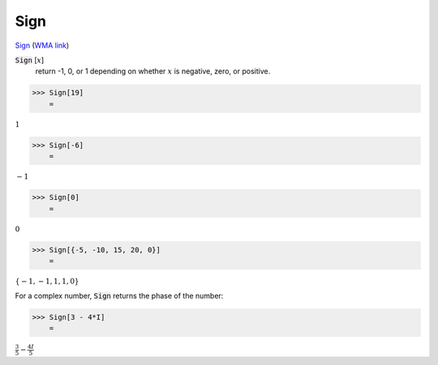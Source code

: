 Sign
====

`Sign <https://en.wikipedia.org/wiki/Sign_function>`_ (`WMA link <https://reference.wolfram.com/language/ref/Sign.html>`_)


:code:`Sign` [:math:`x`]
    return -1, 0, or 1 depending on whether :math:`x` is negative, zero, or positive.





>>> Sign[19]
    =

:math:`1`


>>> Sign[-6]
    =

:math:`-1`


>>> Sign[0]
    =

:math:`0`


>>> Sign[{-5, -10, 15, 20, 0}]
    =

:math:`\left\{-1,-1,1,1,0\right\}`



For a complex number, :code:`Sign`  returns the phase of the number:

>>> Sign[3 - 4*I]
    =

:math:`\frac{3}{5}-\frac{4 I}{5}`


